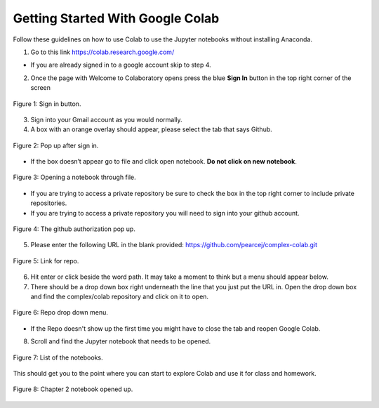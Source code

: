..  Copyright (C)  Jan Pearce
    This work is licensed under the Creative Commons Attribution-NonCommercial-ShareAlike 4.0 International License. To view a copy of this license, visit http://creativecommons.org/licenses/by-nc-sa/4.0/.

.. _Ap_2:

Getting Started With Google Colab
----------------------------------

Follow these guidelines on how to use Colab to use the Jupyter notebooks without installing Anaconda.


1. Go to this link https://colab.research.google.com/

- If you are already signed in to a google account skip to step 4.


2. Once the page with Welcome to Colaboratory opens press the blue **Sign In** button in the top right corner of the screen

.. figure:: Figures/sign_in.png
   :align: center
   :alt: "Sign in button."

   Figure 1: Sign in button.

3. Sign into your Gmail account as you would normally.

4. A box with an orange overlay should appear, please select the tab that says Github.

.. figure:: Figures/Github.png
   :align: center
   :alt: "Pop up after sign in."

   Figure 2: Pop up after sign in.

- If the box doesn’t appear go to file and click open notebook. **Do not click on new notebook**.

.. figure:: Figures/File.png
   :align: center
   :alt: "Opening a notebook through file."

   Figure 3: Opening a notebook through file.

- If you are trying to access a private repository be sure to check the box in the top right corner to include private repositories.

- If you are trying to access a private repository you will need to sign into your github account.

.. figure:: Figures/Github_authorization.png
   :align: center
   :alt: "The github authorization pop up."

   Figure 4: The github authorization pop up.

5. Please enter the following URL in the blank provided: https://github.com/pearcej/complex-colab.git

.. figure:: Figures/Repo_link.png
   :align: center
   :alt: "Link for repo."

   Figure 5: Link for repo.

6. Hit enter or click beside the word path. It may take a moment to think but a menu should appear below.

7. There should be a drop down box right underneath the line that you just put the URL in. Open the drop down box and find the complex/colab repository and click on it to open.

.. figure:: Figures/repo_drop_down.png
   :align: center
   :alt: "Repo drop down menu."

   Figure 6: Repo drop down menu.

- If the Repo doesn't show up the first time you might have to close the tab and reopen Google Colab.

8. Scroll and find the Jupyter notebook that needs to be opened.

.. figure:: Figures/Repo.png
   :align: center
   :alt: "List of the notebooks."

   Figure 7: List of the notebooks.


This should get you to the point where you can start to explore Colab and use it for class and homework.

.. figure:: Figures/opened_repo.png
   :align: center
   :alt: "Chapter 2 notebook opened up."

   Figure 8: Chapter 2 notebook opened up.
